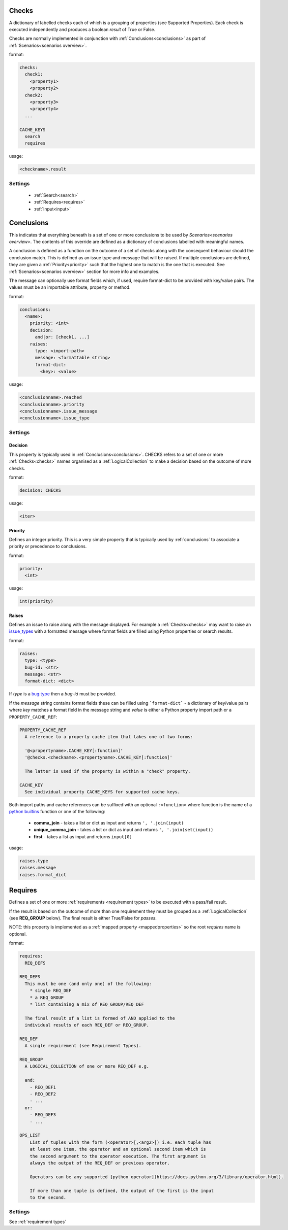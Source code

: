 Checks
------

A dictionary of labelled checks each of which is a grouping of properties (see
Supported Properties). Eack check is executed independently and produces a
boolean *result* of True or False.

Checks are normally implemented in conjunction with :ref:`Conclusions<conclusions>`
as part of :ref:`Scenarios<scenarios overview>`.

format:

.. code-block:: yaml

    checks:
      check1:
        <property1>
        <property2>
      check2:
        <property3>
        <property4>
      ...

    CACHE_KEYS
      search
      requires

usage:

.. code-block:: python

    <checkname>.result

Settings
^^^^^^^^

  * :ref:`Search<search>`
  * :ref:`Requires<requires>`
  * :ref:`Input<input>`


Conclusions
-----------

This indicates that everything beneath is a set of one or more conclusions to
be used by `Scenarios<scenarios overview>`. The contents of
this override are defined as a dictionary of conclusions labelled with
meaningful names.

A conclusion is defined as a function on the outcome of a set of checks along
with the consequent behaviour should the conclusion match. This is defined as
an issue type and message that will be raised. If multiple conclusions are
defined, they are given a :ref:`Priority<priority>` such that the highest one to
match is the one that is executed. See :ref:`Scenarios<scenarios overview>`
section for more info and examples.

The message can optionally use format fields which, if used, require
format-dict to be provided with key/value pairs. The values must be
an importable attribute, property or method.

format:

.. code-block:: yaml

    conclusions:
      <name>:
        priority: <int>
        decision:
          and|or: [check1, ...]
        raises:
          type: <import-path>
          message: <formattable string>
          format-dict:
            <key>: <value>

usage:

.. code-block:: python

    <conclusionname>.reached
    <conclusionname>.priority
    <conclusionname>.issue_message
    <conclusionname>.issue_type

Settings
^^^^^^^^

Decision
""""""""

This property is typically used in :ref:`Conclusions<conclusions>`.
CHECKS refers to a set of one or more :ref:`Checks<checks>` names organised as a
:ref:`LogicalCollection` to make a decision based on the outcome of more
checks.

format:

.. code-block:: yaml

    decision: CHECKS

usage:

.. code-block:: python

    <iter>

Priority
""""""""

Defines an integer priority. This is a very simple property that is typically
used by :ref:`conclusions` to associate a priority or precedence to
conclusions.

format:

.. code-block:: console

    priority:
      <int>

usage:

.. code-block:: python

    int(priority)

Raises
""""""

Defines an issue to raise along with the message displayed. For example a
:ref:`Checks<checks>` may want to raise an `issue_types <https://github.com/canonical/hotsos/blob/main/hotsos/core/issues/issue_types.py>`_
with a formatted message where format fields are filled using Python properties
or search results.

format:

.. code-block:: console

    raises:
      type: <type>
      bug-id: <str>
      message: <str>
      format-dict: <dict>

If *type* is a `bug type <https://github.com/canonical/hotsos/blob/main/hotsos/core/issues/issue_types.py>`_ then a *bug-id*
must be provided.

If the *message* string contains format fields these can be filled
using ```format-dict``` - a dictionary of key/value pairs where *key* matches a
format field in the message string and *value* is either a Python property
import path or a ``PROPERTY_CACHE_REF``:

.. code-block:: console

    PROPERTY_CACHE_REF
      A reference to a property cache item that takes one of two forms:

      '@<propertyname>.CACHE_KEY[:function]'
      '@checks.<checkname>.<propertyname>.CACHE_KEY[:function]'

      The latter is used if the property is within a "check" property.

    CACHE_KEY
      See individual property CACHE_KEYS for supported cache keys.

Both import paths and cache references can be suffixed with an optional
``:<function>`` where function is the name of a `python builtins <https://docs.python.org/3/library/functions.html>`_ function
or one of the following:

  * **comma_join** - takes a list or dict as input and returns ``', '.join(input)``
  * **unique_comma_join** - takes a list or dict as input and returns ``', '.join(set(input))``
  * **first** - takes a list as input and returns ``input[0]``

usage:

.. code-block:: python

    raises.type
    raises.message
    raises.format_dict

Requires
--------

Defines a set of one or more :ref:`requirements <requirement types>` to be executed with a pass/fail result.

If the result is based on the outcome of more than one requirement they must be grouped as a :ref:`LogicalCollection` (see **REQ_GROUP** below).
The final result is either True/False for *passes*.

NOTE: this property is implemented as a :ref:`mapped property <mappedproperties>` so the root *requires* name is optional.

format:

.. code-block:: console

    requires:
      REQ_DEFS

    REQ_DEFS
      This must be one (and only one) of the following:
        * single REQ_DEF
        * a REQ_GROUP
        * list containing a mix of REQ_GROUP/REQ_DEF

      The final result of a list is formed of AND applied to the
      individual results of each REQ_DEF or REQ_GROUP.

    REQ_DEF
      A single requirement (see Requirement Types).

    REQ_GROUP
      A LOGICAL_COLLECTION of one or more REQ_DEF e.g.

      and:
        - REQ_DEF1
        - REQ_DEF2
        - ...
      or:
        - REQ_DEF3
        - ...

    OPS_LIST
        List of tuples with the form (<operator>[,<arg2>]) i.e. each tuple has
        at least one item, the operator and an optional second item which is
        the second argument to the operator execution. The first argument is
        always the output of the REQ_DEF or previous operator.

        Operators can be any supported [python operator](https://docs.python.org/3/library/operator.html).

        If more than one tuple is defined, the output of the first is the input
        to the second.

Settings
^^^^^^^^

See :ref:`requirement types`
